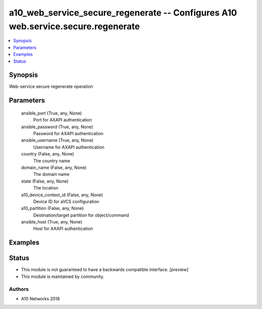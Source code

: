 .. _a10_web_service_secure_regenerate_module:


a10_web_service_secure_regenerate -- Configures A10 web.service.secure.regenerate
=================================================================================

.. contents::
   :local:
   :depth: 1


Synopsis
--------

Web-service secure regenerate operation






Parameters
----------

  ansible_port (True, any, None)
    Port for AXAPI authentication


  ansible_password (True, any, None)
    Password for AXAPI authentication


  ansible_username (True, any, None)
    Username for AXAPI authentication


  country (False, any, None)
    The country name


  domain_name (False, any, None)
    The domain name


  state (False, any, None)
    The location


  a10_device_context_id (False, any, None)
    Device ID for aVCS configuration


  a10_partition (False, any, None)
    Destination/target partition for object/command


  ansible_host (True, any, None)
    Host for AXAPI authentication









Examples
--------

.. code-block:: yaml+jinja

    





Status
------




- This module is not guaranteed to have a backwards compatible interface. *[preview]*


- This module is maintained by community.



Authors
~~~~~~~

- A10 Networks 2018

